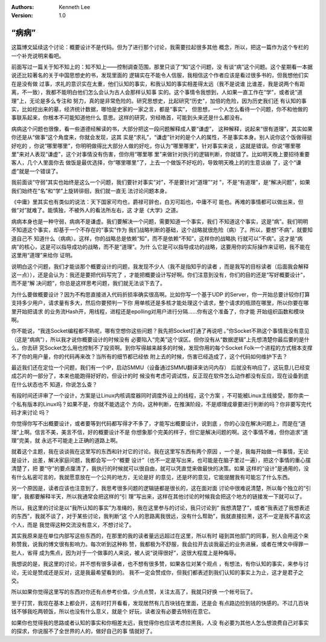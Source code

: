 .. Kenneth Lee 版权所有 2017-2020

:Authors: Kenneth Lee
:Version: 1.0

“病病”
*******

这篇博文延续这个讨论：概要设计不是代码。但为了进行那个讨论，我需要拉起很多其他
概念，所以，把这一篇作为这个专栏的一个补充说明来看吧。

前面写过一篇关于知不知上的：知不知上——控制调查范围，那里只谈了“知”这个问题，没
有谈“病”这个问题。这个星期看一本据说还比较著名的关于中国思想史的书，发现里面的
逻辑实在不能令人信服，我相信这个作者应该是看过很多书的，但我想他们实在是没有做
过事，求礼的意识实在太重，他们认知的事实，和我认知的事实相差得太远（我不是说谁
比谁差，我是说两个有距离，不一致），我都不能明白他们怎么会认为古人会那样认知事
实的。这个事情令我想到，人如果一直工作在“学”，或者说“道理”上，无论是多么专注和
努力，真的是非常危险的。研究思想史，比起研究“历史”，加倍的危险，因为历史我们还
有认知的事实，比如挖出来的墓，经济统计数据，哪怕是史家的一家之言，都是“事实”，
但思想，一个人怎么看待一个问题，你不和他做的事联系起来，你根本不可能知道他什么
意思。这样的研究，穷经皓首，可能到头来还是什么都没有。

病病这个问题也很像，看一些道德经解读的书，大部分把这一段问题解释成人要“谦虚”，
这种解释，说起来“很有道理”，其实如果你还是从“做事”这个角度来，你就会发现，这其
实是“求礼”，“谦虚”针对的是个人的属性，不是事实本身。别人说你这个饭做得挺好吃的
，你说“哪里哪里”，你明明做得比大部分人做的好吃，你认为“哪里哪里”，针对事实来说
，这就是错误。你说“哪里哪里”来对人表现“谦虚”，这个对事情没有伤害，但你用“哪里哪
里”来做针对执行的逻辑判断，你就错了。比如明天晚上要招待重要客人，几个人里面你去
做饭是最优选择，你“哪里哪里”了，上去一个做饭不好吃的，导致明天晚上的的生意谈崩
了，这个“谦虚”就是一个错误了。

我前面谈“守弱”其实也始终是这么一个问题，我们要针对事实“对”，不是要针对“道理”“对
”，不是“有道理”，是“解决问题”，如果我们始终在“名”和“学”上旋转徘徊，我们就一直无
法讨论问题本身。

《中庸》里其实也有类似的说法：天下国家可均也，爵禄可辞也，白刃可蹈也，中庸不可
能也。再难的事情都可以做出来，但做“对”就难了。能慎独，不被外人的看法所左右，这
才是《大学》之道。

病病本身也是一种守弱，病病不是谦虚。我们要解决一个问题，需要知道一个事实，我们
不知道这个事实，这是“病”。我们明明不知道这个事实，却基于一个不存在的“事实”作为
我们战略判断的基础，这个战略就很危险（病）了。所以，要想“不病”，就要知道自己不
知道什么（病病）。这样，你的战略总是依赖“知”，而不是依赖“不知”，这样你的战略执
行就可以“不病”。这才是“病病”的核心，这是可以指导成功的战略，而不是“道理”。为什
么它是可以指导成功的战略，这要用你的实际操作来证明，我不能在这里用“道理”来给你
证明。

说明白这个问题，我们才能谈那个概要设计的问题，我发现不少人（我不是指知乎的读者
，而是我写的目标读者（后面我会解释这一点）），还是会认为：我还是要把代码写完了
，才能把概要设计写好啊。你们注意到没有，你们的目的还是“写好概要设计”，而不是“解
决问题”，你总是这样思考问题，我们就无法谈下去了。

为什么要做概要设计？因为不构思直接进入代码折损率确实很高啊。比如你写一个基于UDP
的Server，你一开始总要计较你打算支持多少用户，请求量有多大，然后你要预判一下你
用单核还是多核才能处理这个请求，整个请求的瓶颈在哪里，所以你要在哪里开始把请求
的业务流Hash开，用线程，进程还是epolling对用户进行分隔……你有这个准备了，你才能
开始组织函数和模块啊。

你不能说，“我连Socket编程都不熟呢，哪有空想你这些问题？我先把Socket打通了再说吧
。”你Socket不熟这个事情我没有意见（这是“病病”），所以我才说你概要设计的时候没有
必要陷入“完美”这个误区。但你没有从“数据逻辑”上先想清楚你最后要的是什么，你去研
究Socket怎么用也控制不了投资啊。到你写得越来越多的时候，发现你用的每个Socket
Folk一个进程的方式根本支撑不了你的用户量，你的代码再来改？当所有的细节都已经依
附上去的时候，伤害已经造成了，这个代码如何维护下去？

最近我们还在定位一个问题，我们有一个IP，启动SMMU（设备通过SMMU翻译来访问内存）
后就没有响应了，这玩意儿已经变成芯片的一部分了，本来也能跑得好好的，但设计的时
候没有考虑可调试性，反正现在软件怎么动作都没有反应，现在设备到底在什么状态也不
知道，你说怎么查？

有段时间还评审了一个设计，方案是让Linux内核调度器同时调度外设上的线程，这个方案
，不可能被Linux主线接受，那你卖一个私有版本的Linux吗？如果不是，你就不能选这个
方向，这种判断，在推演阶段，不是顺理成章要进行判断的吗？你非要写完代码才来讨论
吗？

你觉得你写不出概要设计，或者要等到代码都写得才不多了，才能写出概要设计，说到底
，你的心没在解决问题上，而是在“道理”上啊。信言不美，美言不信，好的概要设计不是
你想象那个完美的样子，但它是解决问题的啊。这个事情不难，但你追求“道理”完美，就
永远不可能走上正确的道路上啊。


就着这个主题，我在谈谈我在这里写的东西和针对它的讨论。我在这里写东西有两个原因
，一个是，我每开始做一件事情，无论是设计，出差，解决家庭问题，我都会写一个“概要
设计”（也不一定是写出来，也可能是在脑子里过一遍），把这个事情的重心摆清楚了，把
要“守”的要点厘清了，我执行的时候就可以很自由，就可以凭直觉来做最快的决策。如果
这样的“设计”是通用的，没有什么私密可言的，我就愿意放在一个公共的地方，无论是好
的意见，还是坏的意见，它能提醒我有可能忘了什么东西。

另一个原因是，读者应该也注意到了，我思考很多问题的逻辑链都是很长的，这在面对面
讨论中很难说清楚，所以每个独立的“引理”，我都要解释半天，所以我通常会把这样的“引
理”写出来，这样在其他讨论的时候我会把这个地方的链接发一下就可以了。

所以，我这里的讨论是以“我所认知的事实”为准绳的，我在这里参与的讨论，我只讨论到“
我想清楚了”，或者“我表述了我想表述的东西”，我就不谈了，对于某些讨论，我判断“这
个人的思路离我很远，没有什么帮助”，我就直接拉黑，这不一定是我不喜欢这个人，而是
我觉得这种交流没有意义，不想讨论了。

其实我原来是在单位内部写这些东西的，在那里的我的读者量远远超过在这里，所以有时
碰到其他部门的同事，别人会用这个来称赞我，说我的博文很有影响力。每次听到这种称
赞，我都极为不舒服，我会拉开去谈我最近的业务进展，或者在博文中得罪一批人，省得
成为焦点，因为对于一个做事的人来说，被人说“说得很好”，这很大程度上是种侮辱。

我想说的是，我这里的讨论，并不想有很多读者，也不想有很多赞，如果各位对某个观点
，有想法，有你认知的事实，来参与讨论，无论是赞成还是反对，这是我最希望看到的。
我不一定会赞成你，但我们都表述到我们认知的事实上为止，这才是君子之交。

所以如果你觉得这里写的东西对你还有点参考价值，少点点赞，关注太高了，我就只好换
一个帐号玩了。

至于打赏，我现在基本上都会开，这有时打开看看，发现居然有几百块钱在里面，还是会
有点路边捡到钱的快感的。不过几百块钱不够我吃两顿饭，所以也没有什么意义，就是个
好玩，读者没有必要去特别在意它。

如果你也觉得我的思路或者认知的事实和你相差太远，我觉得你也应该考虑拉黑我，人没
有必要为其他人怎么想浪费自己对事实的探求，你说服不了全世界的人的，做好自己的事
情就好了。
